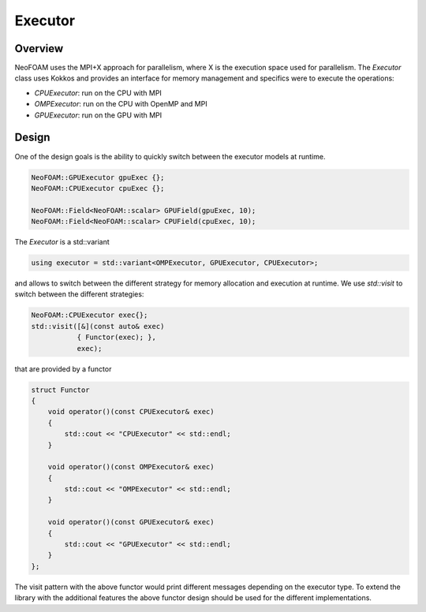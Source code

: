 .. _api_executor:

Executor
========

Overview
^^^^^^^^

NeoFOAM uses the MPI+X approach for parallelism, where X is the execution space used for parallelism. The `Executor` class uses Kokkos and provides an interface for memory management and specifics were to execute the operations:

- `CPUExecutor`: run on the CPU with MPI
- `OMPExecutor`: run on the CPU with OpenMP and MPI
- `GPUExecutor`: run on the GPU with MPI

Design
^^^^^^

One of the design goals is the ability to quickly switch between the executor models at runtime.


.. code-block:: cpp

        NeoFOAM::GPUExecutor gpuExec {};
        NeoFOAM::CPUExecutor cpuExec {};

        NeoFOAM::Field<NeoFOAM::scalar> GPUField(gpuExec, 10);
        NeoFOAM::Field<NeoFOAM::scalar> CPUField(cpuExec, 10);


The `Executor` is a std::variant

.. code-block:: cpp

    using executor = std::variant<OMPExecutor, GPUExecutor, CPUExecutor>;

and allows to switch between the different strategy for memory allocation and execution at runtime. We use `std::visit` to switch between the different strategies:

.. code-block:: cpp

    NeoFOAM::CPUExecutor exec{};
    std::visit([&](const auto& exec)
               { Functor(exec); },
               exec);

that are provided by a functor

.. code-block:: cpp

    struct Functor
    {
        void operator()(const CPUExecutor& exec)
        {
            std::cout << "CPUExecutor" << std::endl;
        }

        void operator()(const OMPExecutor& exec)
        {
            std::cout << "OMPExecutor" << std::endl;
        }

        void operator()(const GPUExecutor& exec)
        {
            std::cout << "GPUExecutor" << std::endl;
        }
    };

The visit pattern with the above functor would print different messages depending on the executor type. To extend the library with the additional features the above functor design should be used for the different implementations.
